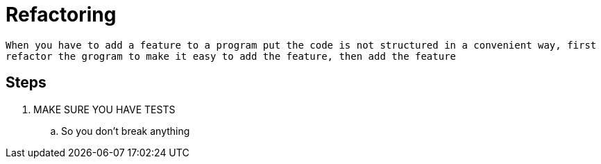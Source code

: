 = Refactoring

`When you have to add a feature to a program put the code is not structured in a convenient way, first refactor the grogram to make it easy to add the feature, then add the feature`

== Steps
. MAKE SURE YOU HAVE TESTS
.. So you don't break anything